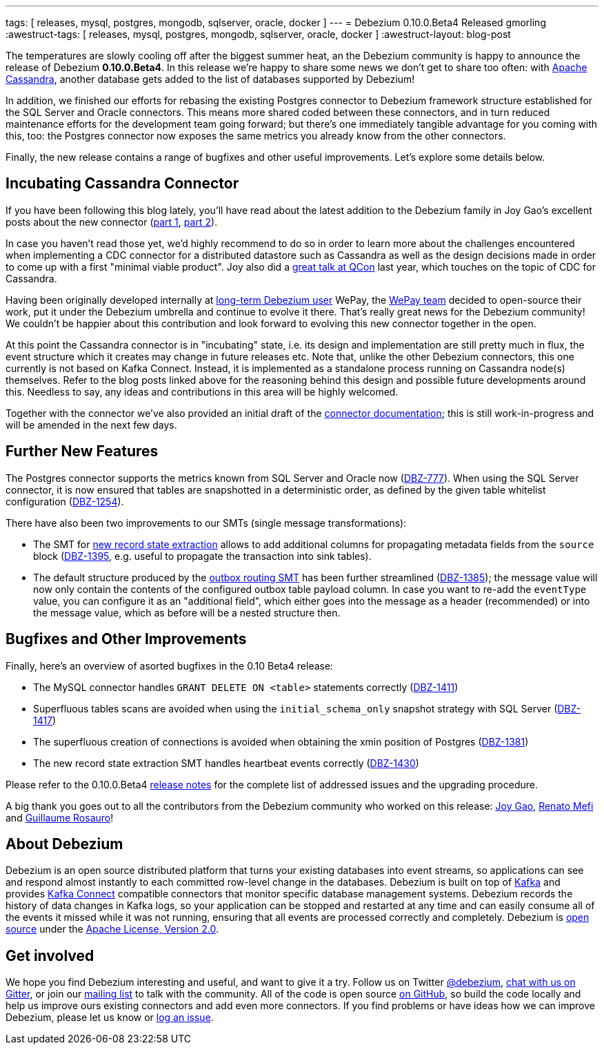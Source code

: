 ---
tags: [ releases, mysql, postgres, mongodb, sqlserver, oracle, docker ]
---
= Debezium 0.10.0.Beta4 Released
gmorling
:awestruct-tags: [ releases, mysql, postgres, mongodb, sqlserver, oracle, docker ]
:awestruct-layout: blog-post

The temperatures are slowly cooling off after the biggest summer heat,
an the Debezium community is happy to announce the release of Debezium *0.10.0.Beta4*.
In this release we're happy to share some news we don't get to share too often:
with http://cassandra.apache.org/[Apache Cassandra],
another database gets added to the list of databases supported by Debezium!

In addition, we finished our efforts for rebasing the existing Postgres connector to Debezium framework structure established for the SQL Server and Oracle connectors.
This means more shared coded between these connectors, and in turn reduced maintenance efforts for the development team going forward;
but there's one immediately tangible advantage for you coming with this, too:
the Postgres connector now exposes the same metrics you already know from the other connectors.

Finally, the new release contains a range of bugfixes and other useful improvements.
Let's explore some details below.

== Incubating Cassandra Connector

If you have been following this blog lately, you'll have read about the latest addition to the Debezium family
in Joy Gao's excellent posts about the new connector
(link:/blog/2019/07/12/streaming-cassandra-at-wepay-part-1/[part 1], link:/blog/2019/07/15/streaming-cassandra-at-wepay-part-2/[part 2]).

In case you haven't read those yet, we'd highly recommend to do so in order to learn more about the challenges encountered when implementing a CDC connector for a distributed datastore such as Cassandra as well as the design decisions made in order to come up with a first "minimal viable product".
Joy also did a https://www.infoq.com/presentations/wepay-database-streaming/[great talk at QCon] last year, which touches on the topic of CDC for Cassandra.

Having been originally developed internally at link:/blog/2017/02/22/Debezium-at-WePay/[long-term Debezium user] WePay,
the https://wecode.wepay.com/[WePay team] decided to open-source their work, put it under the Debezium umbrella and continue to evolve it there.
That's really great news for the Debezium community!
We couldn't be happier about this contribution and look forward to evolving this new connector together in the open.

At this point the Cassandra connector is in "incubating" state,
i.e. its design and implementation are still pretty much in flux, the event structure which it creates may change in future releases etc.
Note that, unlike the other Debezium connectors, this one currently is not based on Kafka Connect.
Instead, it is implemented as a standalone process running on Cassandra node(s) themselves.
Refer to the blog posts linked above for the reasoning behind this design and possible future developments around this.
Needless to say, any ideas and contributions in this area will be highly welcomed.

Together with the connector we've also provided an initial draft of the link:/docs/connectors/cassandra[connector documentation];
this is still work-in-progress and will be amended in the next few days.

== Further New Features

The Postgres connector supports the metrics known from SQL Server and Oracle now (https://issues.redhat.com/browse/DBZ-777[DBZ-777]).
When using the SQL Server connector, it is now ensured that tables are snapshotted in a deterministic order,
as defined by the given table whitelist configuration (https://issues.redhat.com/browse/DBZ-1254[DBZ-1254]).

There have also been two improvements to our SMTs (single message transformations):

* The SMT for link:/docs/configuration/event-flattening/[new record state extraction] allows to add additional columns for propagating metadata fields from the `source` block
(https://issues.redhat.com/browse/DBZ-1395[DBZ-1395], e.g. useful to propagate the transaction into sink tables).
* The default structure produced by the link:/docs/configuration/outbox-event-router/[outbox routing SMT] has been further streamlined (https://issues.redhat.com/browse/DBZ-1385[DBZ-1385]);
the message value will now only contain the contents of the configured outbox table payload column.
In case you want to re-add the `eventType` value, you can configure it as an "additional field",
which either goes into the message as a header (recommended) or into the message value,
which as before will be a nested structure then.

== Bugfixes and Other Improvements

Finally, here's an overview of asorted bugfixes in the 0.10 Beta4 release:

* The MySQL connector handles `GRANT DELETE ON <table>` statements correctly (https://issues.redhat.com/browse/DBZ-1411[DBZ-1411])
* Superfluous tables scans are avoided when using the `initial_schema_only` snapshot strategy with SQL Server (https://issues.redhat.com/browse/DBZ-1417[DBZ-1417])
* The superfluous creation of connections is avoided when obtaining the xmin position of Postgres (https://issues.redhat.com/browse/DBZ-1381[DBZ-1381])
* The new record state extraction SMT handles heartbeat events correctly (https://issues.redhat.com/browse/DBZ-1430[DBZ-1430])

Please refer to the 0.10.0.Beta4 link:/docs/releases/#release-0-10-0-beta4[release notes] for the complete list of addressed issues and the upgrading procedure.

A big thank you goes out to all the contributors from the Debezium community who worked on this release:
https://github.com/jgao54[Joy Gao],
https://github.com/renatomefi[Renato Mefi] and
https://github.com/willome[Guillaume Rosauro]!

== About Debezium

Debezium is an open source distributed platform that turns your existing databases into event streams,
so applications can see and respond almost instantly to each committed row-level change in the databases.
Debezium is built on top of http://kafka.apache.org/[Kafka] and provides http://kafka.apache.org/documentation.html#connect[Kafka Connect] compatible connectors that monitor specific database management systems.
Debezium records the history of data changes in Kafka logs, so your application can be stopped and restarted at any time and can easily consume all of the events it missed while it was not running,
ensuring that all events are processed correctly and completely.
Debezium is link:/license/[open source] under the http://www.apache.org/licenses/LICENSE-2.0.html[Apache License, Version 2.0].

== Get involved

We hope you find Debezium interesting and useful, and want to give it a try.
Follow us on Twitter https://twitter.com/debezium[@debezium], https://gitter.im/debezium/user[chat with us on Gitter],
or join our https://groups.google.com/forum/#!forum/debezium[mailing list] to talk with the community.
All of the code is open source https://github.com/debezium/[on GitHub],
so build the code locally and help us improve ours existing connectors and add even more connectors.
If you find problems or have ideas how we can improve Debezium, please let us know or https://issues.redhat.com/projects/DBZ/issues/[log an issue].
